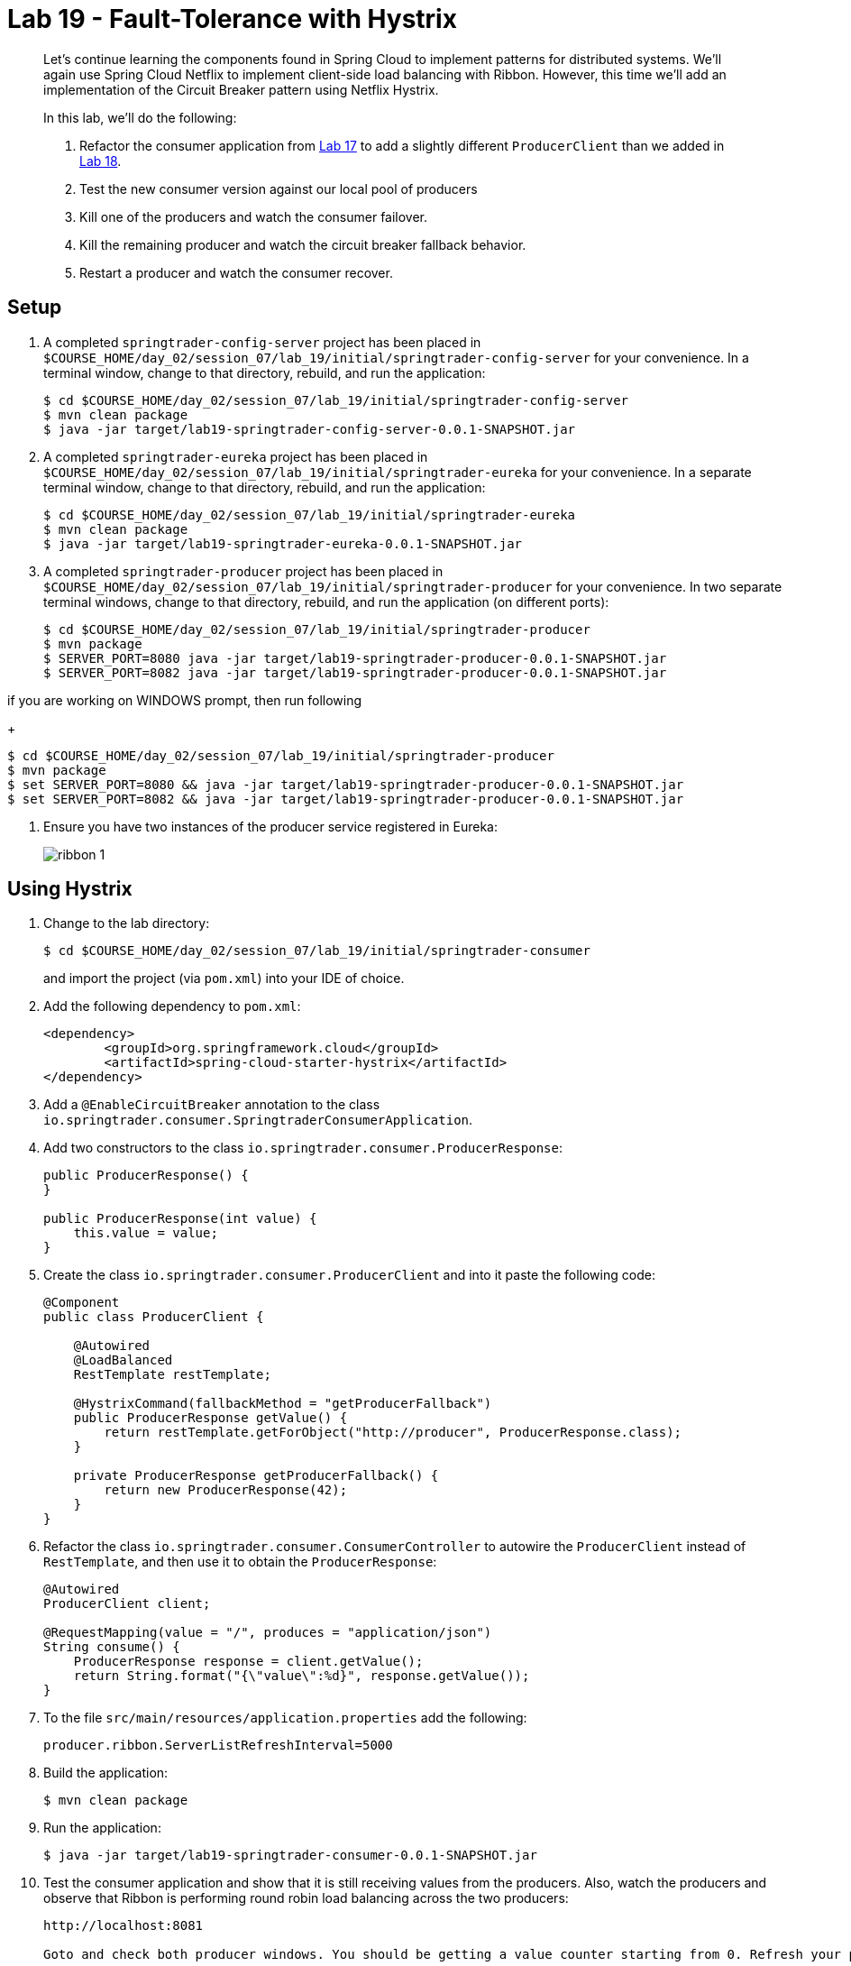 = Lab 19 - Fault-Tolerance with Hystrix

[abstract]
--
Let's continue learning the components found in Spring Cloud to implement patterns for distributed systems.
We'll again use Spring Cloud Netflix to implement client-side load balancing with Ribbon.
However, this time we'll add an implementation of the Circuit Breaker pattern using Netflix Hystrix.

In this lab, we'll do the following:

. Refactor the consumer application from link:../../session_07/lab_17/lab_17.adoc[Lab 17] to add a slightly different `ProducerClient` than we added in link:../../session_07/lab_18/lab_18.adoc[Lab 18].
. Test the new consumer version against our local pool of producers
. Kill one of the producers and watch the consumer failover.
. Kill the remaining producer and watch the circuit breaker fallback behavior.
. Restart a producer and watch the consumer recover.
--

== Setup

. A completed `springtrader-config-server` project has been placed in `$COURSE_HOME/day_02/session_07/lab_19/initial/springtrader-config-server` for your convenience.
In a terminal window, change to that directory, rebuild, and run the application:
+
----
$ cd $COURSE_HOME/day_02/session_07/lab_19/initial/springtrader-config-server
$ mvn clean package
$ java -jar target/lab19-springtrader-config-server-0.0.1-SNAPSHOT.jar
----

. A completed `springtrader-eureka` project has been placed in `$COURSE_HOME/day_02/session_07/lab_19/initial/springtrader-eureka` for your convenience.
In a separate terminal window, change to that directory, rebuild, and run the application:
+
----
$ cd $COURSE_HOME/day_02/session_07/lab_19/initial/springtrader-eureka
$ mvn clean package
$ java -jar target/lab19-springtrader-eureka-0.0.1-SNAPSHOT.jar
----

. A completed `springtrader-producer` project has been placed in `$COURSE_HOME/day_02/session_07/lab_19/initial/springtrader-producer` for your convenience.
In two separate terminal windows, change to that directory, rebuild, and run the application (on different ports):
+
----
$ cd $COURSE_HOME/day_02/session_07/lab_19/initial/springtrader-producer
$ mvn package
$ SERVER_PORT=8080 java -jar target/lab19-springtrader-producer-0.0.1-SNAPSHOT.jar
$ SERVER_PORT=8082 java -jar target/lab19-springtrader-producer-0.0.1-SNAPSHOT.jar
----

if you are working on WINDOWS prompt, then run following 
+
----
$ cd $COURSE_HOME/day_02/session_07/lab_19/initial/springtrader-producer
$ mvn package
$ set SERVER_PORT=8080 && java -jar target/lab19-springtrader-producer-0.0.1-SNAPSHOT.jar
$ set SERVER_PORT=8082 && java -jar target/lab19-springtrader-producer-0.0.1-SNAPSHOT.jar
----


. Ensure you have two instances of the producer service registered in Eureka:
+
image::../../../Common/images/ribbon_1.png[]

== Using Hystrix

. Change to the lab directory:
+
----
$ cd $COURSE_HOME/day_02/session_07/lab_19/initial/springtrader-consumer
----
+
and import the project (via `pom.xml`) into your IDE of choice.

. Add the following dependency to `pom.xml`:
+
----
<dependency>
	<groupId>org.springframework.cloud</groupId>
	<artifactId>spring-cloud-starter-hystrix</artifactId>
</dependency>
----

. Add a `@EnableCircuitBreaker` annotation to the class `io.springtrader.consumer.SpringtraderConsumerApplication`.

. Add two constructors to the class `io.springtrader.consumer.ProducerResponse`:
+
----
public ProducerResponse() {
}

public ProducerResponse(int value) {
    this.value = value;
}
----

. Create the class `io.springtrader.consumer.ProducerClient` and into it paste the following code:
+
----
@Component
public class ProducerClient {

    @Autowired
    @LoadBalanced
    RestTemplate restTemplate;

    @HystrixCommand(fallbackMethod = "getProducerFallback")
    public ProducerResponse getValue() {
        return restTemplate.getForObject("http://producer", ProducerResponse.class);
    }

    private ProducerResponse getProducerFallback() {
        return new ProducerResponse(42);
    }
}
----

. Refactor the class `io.springtrader.consumer.ConsumerController` to autowire the `ProducerClient` instead of `RestTemplate`, and then use it to obtain the `ProducerResponse`:
+
----
@Autowired
ProducerClient client;

@RequestMapping(value = "/", produces = "application/json")
String consume() {
    ProducerResponse response = client.getValue();
    return String.format("{\"value\":%d}", response.getValue());
}
----

. To the file `src/main/resources/application.properties` add the following:
+
----
producer.ribbon.ServerListRefreshInterval=5000
----

. Build the application:
+
----
$ mvn clean package
----

. Run the application:
+
----
$ java -jar target/lab19-springtrader-consumer-0.0.1-SNAPSHOT.jar
----

. Test the consumer application and show that it is still receiving values from the producers.
Also, watch the producers and observe that Ribbon is performing round robin load balancing across the two producers:
+
----
http://localhost:8081

Goto and check both producer windows. You should be getting a value counter starting from 0. Refresh your page and then see the counter increases.
----

== Failover

. Shut down one of the two producer processes.

. reload url, test the consumer application and show that it is still receiving values from one of the producers.
+
You may get the fallback value of `42` a few times due to the lag in removing the failed instance from the Ribbon cache. Eventually it will converge to hitting the only remaining healthy instance.

== Fallback

. Shut down the remaining producer process.

. Reload url, test the consumer application and show that it is only emitting the fallback value of `42`.

== Recovery

. Restart one of the producer processes. Wait for it to register with Eureka.

. Reload url, test the consumer application and show that eventually recovers and starts hitting the new producer process. This can take several seconds as the Eureka and Ribbon caches repopulate.

== Next Steps

Do not shut anything down when you complete this lab. We will add one additional component in link:../../session_07/lab_20/lab_20.adoc[Lab 20].
